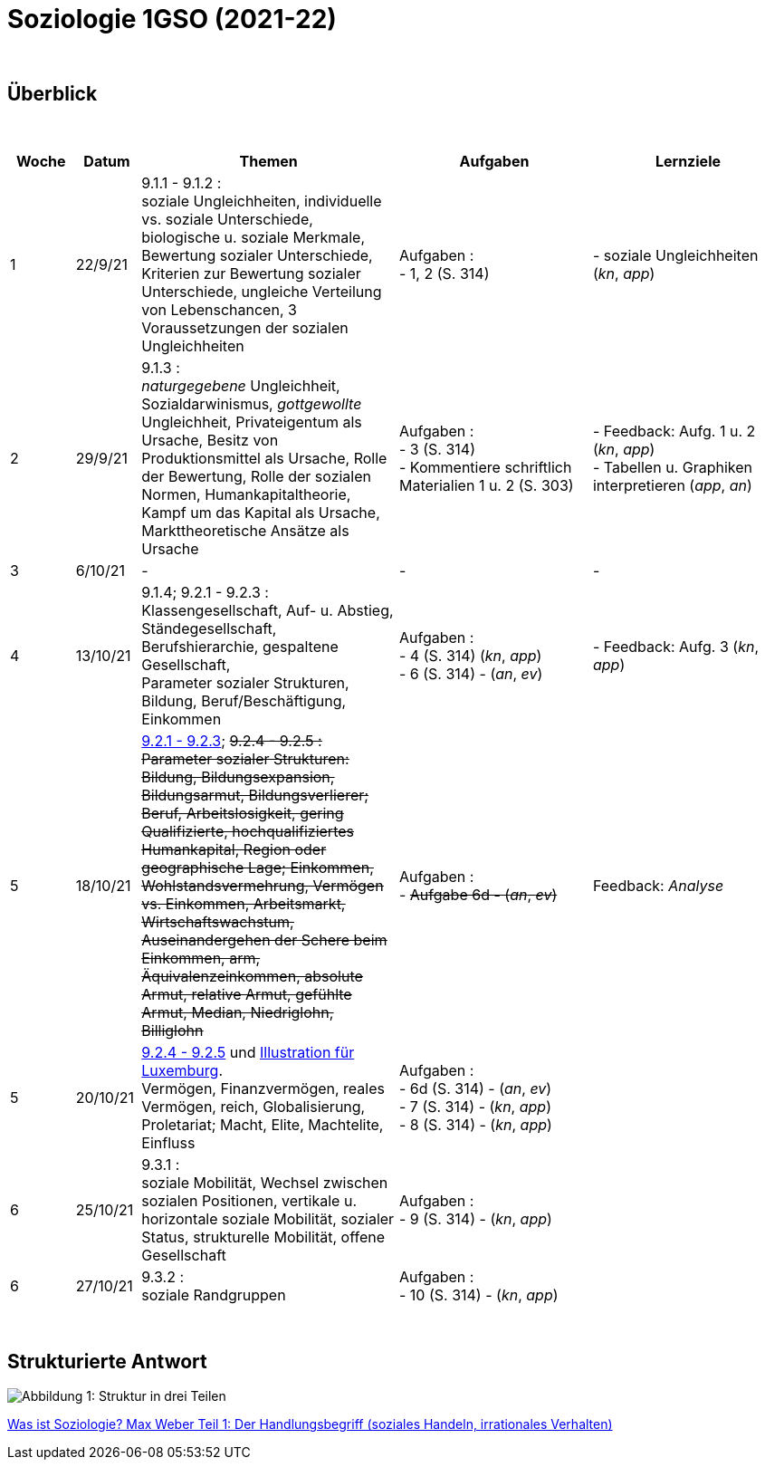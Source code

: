 = Soziologie 1GSO (2021-22)

{blank} +




== Überblick


{blank} +


[cols="1,1,4,3,3", options="header"]
//[%autowidth, options="header"]
|===
|Woche |Datum |Themen | Aufgaben | Lernziele

| 1
| 22/9/21
| 9.1.1 - 9.1.2 : +
  soziale Ungleichheiten, individuelle vs. soziale Unterschiede, biologische u. soziale Merkmale, Bewertung sozialer Unterschiede, Kriterien zur Bewertung sozialer Unterschiede, ungleiche Verteilung von Lebenschancen, 3 Voraussetzungen der sozialen Ungleichheiten
| Aufgaben : +
  - 1, 2 (S. 314) +
| - soziale Ungleichheiten (_kn_, _app_)


| 2
| 29/9/21
| 9.1.3 : +
  _naturgegebene_ Ungleichheit, Sozialdarwinismus, _gottgewollte_ Ungleichheit,
  Privateigentum als Ursache, Besitz von Produktionsmittel als Ursache,
  Rolle der Bewertung, Rolle der sozialen Normen, Humankapitaltheorie,
  Kampf um das Kapital als Ursache, Markttheoretische Ansätze als Ursache
| Aufgaben : +
  - 3 (S. 314) +
  - Kommentiere schriftlich Materialien 1 u. 2 (S. 303)
| - Feedback: Aufg. 1 u. 2 (_kn_, _app_) +
  - Tabellen u. Graphiken interpretieren (_app_, _an_)

| 3
| 6/10/21
| -
| -
| -

| 4
| 13/10/21
| 9.1.4; 9.2.1 - 9.2.3 : +
  Klassengesellschaft, Auf- u. Abstieg, Ständegesellschaft, Berufshierarchie,
  gespaltene Gesellschaft, +
  [red]#Parameter sozialer Strukturen#, Bildung, Beruf/Beschäftigung, Einkommen
| Aufgaben : +
  - 4 (S. 314) (_kn_, _app_) +
  - 6 (S. 314) - (_an_, _ev_)
| - Feedback: Aufg. 3 (_kn_, _app_) +

| 5
| 18/10/21
| link:soziologie-cours/9-2-1_9-2-3.pdf[9.2.1 - 9.2.3]; +++<del>+++9.2.4 - 9.2.5+++<del>+++ : +
  [red]#Parameter sozialer Strukturen#: [red]#Bildung#, Bildungsexpansion, Bildungsarmut, Bildungsverlierer;
  [red]#Beruf#, Arbeitslosigkeit, gering Qualifizierte, hochqualifiziertes Humankapital, Region oder geographische Lage;
  [red]#Einkommen#, Wohlstandsvermehrung, Vermögen vs. Einkommen, Arbeitsmarkt, Wirtschaftswachstum, Auseinandergehen der Schere beim Einkommen, arm, Äquivalenzeinkommen, absolute Armut, relative Armut, gefühlte Armut, Median, Niedriglohn, Billiglohn
| Aufgaben : +
  - +++<del>+++Aufgabe 6d - (_an_, _ev_)+++<del>+++
| Feedback: _Analyse_

| 5
| 20/10/21
| link:soziologie-cours/9-2-4_9-2-5.pdf[9.2.4 - 9.2.5] und link:option-economie/CohesionSocialeLuxembourg-Graphiques.pdf[Illustration für Luxemburg]. +
    [red]#Vermögen#, Finanzvermögen, reales Vermögen, reich, Globalisierung, Proletariat;
      [red]#Macht#, Elite, Machtelite, Einfluss
| Aufgaben : +
  - 6d (S. 314) - (_an_, _ev_) +
  - 7 (S. 314) - (_kn_, _app_) +
  - 8 (S. 314) - (_kn_, _app_)
|

| 6
| 25/10/21
| 9.3.1 : +
  [red]#soziale Mobilität#, Wechsel zwischen sozialen Positionen, vertikale u. horizontale soziale Mobilität, sozialer Status, strukturelle Mobilität, offene Gesellschaft
| Aufgaben : +
  - 9 (S. 314) - (_kn_, _app_)
|

| 6
| 27/10/21
| 9.3.2 : +
  [red]#soziale Randgruppen#
| Aufgaben : +
  - 10 (S. 314) - (_kn_, _app_)
|

|===

{blank} +




== Strukturierte Antwort

image::https://tarikgit.github.io/latex/images/06-strukturierte-antwort-mindmap-figure1.png[Abbildung 1: Struktur in drei Teilen]



link:https://www.youtube.com/watch?v=J8KczQ3b44o[Was ist Soziologie? Max Weber Teil 1: Der Handlungsbegriff (soziales Handeln, irrationales Verhalten)]
